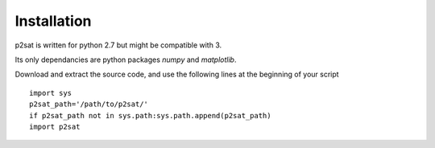 ============
Installation
============

p2sat is written for python 2.7 but might be compatible with 3.

Its only dependancies are python packages `numpy` and `matplotlib`.

Download and extract the source code, and use the following lines at the beginning of your script
::
  import sys
  p2sat_path='/path/to/p2sat/'
  if p2sat_path not in sys.path:sys.path.append(p2sat_path)
  import p2sat

